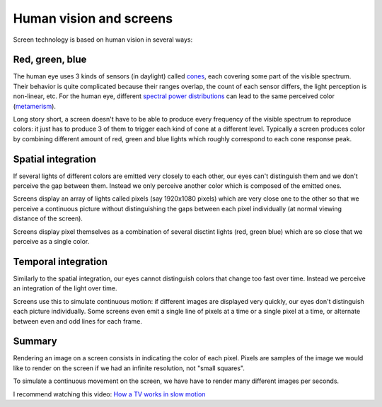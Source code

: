 ========================
Human vision and screens
========================

Screen technology is based on human vision in several ways:

Red, green, blue
----------------

The human eye uses 3 kinds of sensors (in daylight) called `cones
<https://en.wikipedia.org/wiki/Cone_cell>`_, each covering some part of the
visible spectrum. Their behavior is quite complicated because their ranges
overlap, the count of each sensor differs, the light perception is non-linear,
etc. For the human eye, different `spectral power distributions
<https://en.wikipedia.org/wiki/Spectral_power_distribution>`_ can lead to the
same perceived color (`metamerism
<https://en.wikipedia.org/wiki/Metamerism_(color)>`_).

Long story short, a screen doesn't have to be able to produce every frequency of
the visible spectrum to reproduce colors: it just has to produce 3 of them to
trigger each kind of cone at a different level. Typically a screen produces
color by combining different amount of red, green and blue lights which roughly
correspond to each cone response peak.

Spatial integration
-------------------

If several lights of different colors are emitted very closely to each other,
our eyes can't distinguish them and we don't perceive the gap between them.
Instead we only perceive another color which is composed of the emitted ones.

Screens display an array of lights called pixels (say 1920x1080 pixels) which
are very close one to the other so that we perceive a continuous picture without
distinguishing the gaps between each pixel individually (at normal viewing
distance of the screen).

Screens display pixel themselves as a combination of several disctint lights
(red, green blue) which are so close that we perceive as a single color.


Temporal integration
--------------------

Similarly to the spatial integration, our eyes cannot distinguish colors that
change too fast over time. Instead we perceive an integration of the light over
time.

Screens use this to simulate continuous motion: if different images are
displayed very quickly, our eyes don't distinguish each picture individually.
Some screens even emit a single line of pixels at a time or a single pixel
at a time, or alternate between even and odd lines for each frame.


Summary
-------

Rendering an image on a screen consists in indicating the color of each pixel.
Pixels are samples of the image we would like to render on the screen if we had
an infinite resolution, not "small squares".

To simulate a continuous movement on the screen, we have have to render many
different images per seconds.

I recommend watching this video: `How a TV works in slow motion <https://www.youtube.com/watch?v=3BJU2drrtCM>`_
